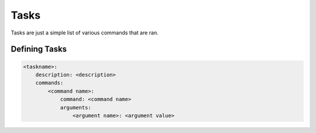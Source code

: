 =====
Tasks
=====

Tasks are just a simple list of various commands that are ran.

Defining Tasks
==============

.. code-block:: yaml

    <taskname>:
        description: <description>
        commands:
            <command name>:
                command: <command name>
                arguments:
                    <argument name>: <argument value>
